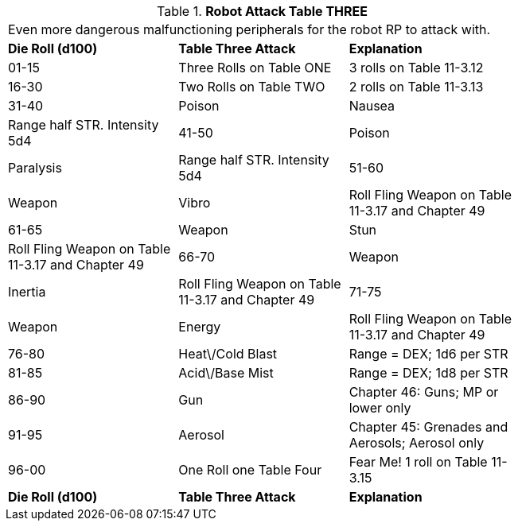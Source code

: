 // Table 11.3.14 Robot Attack Table THREE
.*Robot Attack Table THREE*
[width="75%",cols="3*^",frame="all", stripes="even"]
|===
3+<|Even more dangerous malfunctioning peripherals for the robot RP to attack with. 
s|Die Roll (d100)
s|Table Three Attack
s|Explanation

|01-15
|Three Rolls on Table ONE
|3 rolls on Table 11-3.12

|16-30
|Two Rolls on Table TWO
|2 rolls on Table 11-3.13

|31-40
|Poison

| Nausea
|Range half STR. Intensity 5d4

|41-50
|Poison

| Paralysis
|Range half STR. Intensity 5d4

|51-60
|Weapon

| Vibro
|Roll Fling Weapon on Table 11-3.17 and Chapter 49

|61-65
|Weapon

| Stun
|Roll Fling Weapon on Table 11-3.17 and Chapter 49

|66-70
|Weapon

| Inertia
|Roll Fling Weapon on Table 11-3.17 and Chapter 49

|71-75
|Weapon

| Energy
|Roll Fling Weapon on Table 11-3.17 and Chapter 49

|76-80
|Heat\/Cold Blast
|Range = DEX; 1d6 per STR

|81-85
|Acid\/Base Mist
|Range = DEX; 1d8 per STR

|86-90
|Gun
|Chapter 46: Guns; MP or lower only

|91-95
|Aerosol
|Chapter 45: Grenades and Aerosols; Aerosol only

|96-00
|One Roll one Table Four
|Fear Me! 1 roll on Table 11-3.15

s|Die Roll (d100)
s|Table Three Attack
s|Explanation


|===
